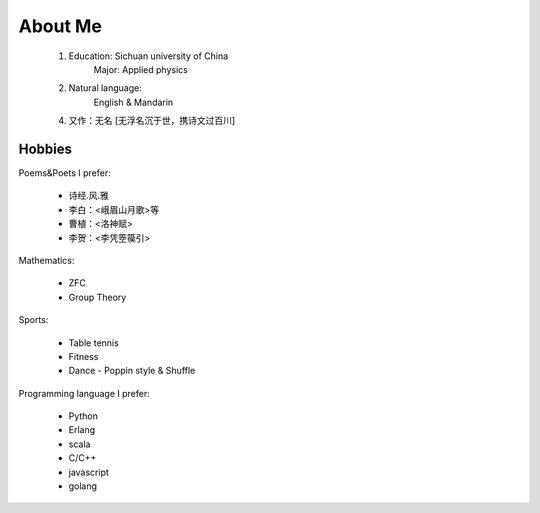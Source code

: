 
About Me
-----------

 1. Education: Sichuan university of China
     Major: Applied physics

 2. Natural language: 
     English & Mandarin

 4. 又作：无名 [无浮名沉于世，携诗文过百川]


Hobbies
============

Poems&Poets I prefer:

 * 诗经.风.雅

 * 李白：<峨眉山月歌>等
 
 * 曹植：<洛神赋>
 
 * 李贺：<李凭箜篌引>

Mathematics:

 * ZFC
 
 * Group Theory
 
 
Sports:

 * Table tennis
 
 * Fitness
 
 * Dance - Poppin style & Shuffle


Programming language I prefer:

 * Python
 
 * Erlang
 
 * scala

 * C/C++
 
 * javascript
 
 * golang
